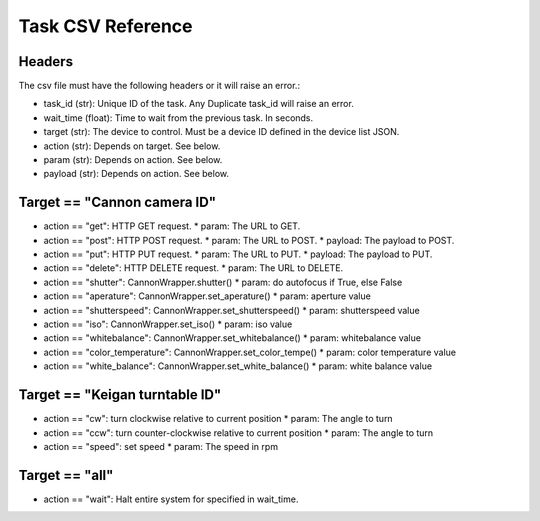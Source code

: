 Task CSV Reference
==================

Headers
-------

The csv file must have the following headers or it will raise an error.:

* task_id (str): Unique ID of the task. Any Duplicate task_id will raise an error.
* wait_time (float): Time to wait from the previous task. In seconds.
* target (str): The device to control. Must be a device ID defined in the device list JSON.
* action (str): Depends on target. See below.
* param (str): Depends on action. See below.
* payload (str): Depends on action. See below.

Target == "Cannon camera ID"
-----------------------------

* action == "get": HTTP GET request.
  * param: The URL to GET.
* action == "post": HTTP POST request.
  * param: The URL to POST.
  * payload: The payload to POST.
* action == "put": HTTP PUT request.
  * param: The URL to PUT.
  * payload: The payload to PUT.
* action == "delete": HTTP DELETE request.
  * param: The URL to DELETE.
* action == "shutter": CannonWrapper.shutter()
  * param: do autofocus if True, else False
* action == "aperature": CannonWrapper.set_aperature()
  * param: aperture value
* action == "shutterspeed": CannonWrapper.set_shutterspeed()
  * param: shutterspeed value
* action == "iso": CannonWrapper.set_iso()
  * param: iso value
* action == "whitebalance": CannonWrapper.set_whitebalance()
  * param: whitebalance value
* action == "color_temperature": CannonWrapper.set_color_tempe()
  * param: color temperature value
* action == "white_balance": CannonWrapper.set_white_balance()
  * param: white balance value

Target == "Keigan turntable ID"
-------------------------------

* action == "cw": turn clockwise relative to current position
  * param: The angle to turn
* action == "ccw": turn counter-clockwise relative to current position
  * param: The angle to turn
* action == "speed": set speed
  * param: The speed in rpm

Target == "all"
---------------

* action == "wait": Halt entire system for specified in wait_time.